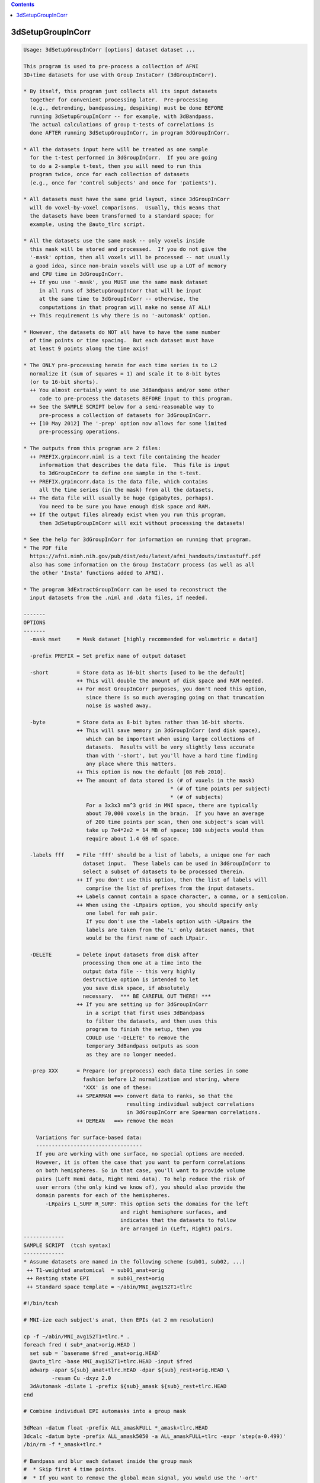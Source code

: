 .. contents:: 
    :depth: 4 

******************
3dSetupGroupInCorr
******************

.. code-block:: none

    Usage: 3dSetupGroupInCorr [options] dataset dataset ...
    
    This program is used to pre-process a collection of AFNI
    3D+time datasets for use with Group InstaCorr (3dGroupInCorr).
    
    * By itself, this program just collects all its input datasets
      together for convenient processing later.  Pre-processing
      (e.g., detrending, bandpassing, despiking) must be done BEFORE
      running 3dSetupGroupInCorr -- for example, with 3dBandpass.
      The actual calculations of group t-tests of correlations is
      done AFTER running 3dSetupGroupInCorr, in program 3dGroupInCorr.
    
    * All the datasets input here will be treated as one sample
      for the t-test performed in 3dGroupInCorr.  If you are going
      to do a 2-sample t-test, then you will need to run this
      program twice, once for each collection of datasets
      (e.g., once for 'control subjects' and once for 'patients').
    
    * All datasets must have the same grid layout, since 3dGroupInCorr
      will do voxel-by-voxel comparisons.  Usually, this means that
      the datasets have been transformed to a standard space; for
      example, using the @auto_tlrc script.
    
    * All the datasets use the same mask -- only voxels inside
      this mask will be stored and processed.  If you do not give the
      '-mask' option, then all voxels will be processed -- not usually
      a good idea, since non-brain voxels will use up a LOT of memory
      and CPU time in 3dGroupInCorr.
      ++ If you use '-mask', you MUST use the same mask dataset
         in all runs of 3dSetupGroupInCorr that will be input
         at the same time to 3dGroupInCorr -- otherwise, the
         computations in that program will make no sense AT ALL!
      ++ This requirement is why there is no '-automask' option.
    
    * However, the datasets do NOT all have to have the same number
      of time points or time spacing.  But each dataset must have
      at least 9 points along the time axis!
    
    * The ONLY pre-processing herein for each time series is to L2
      normalize it (sum of squares = 1) and scale it to 8-bit bytes
      (or to 16-bit shorts).
      ++ You almost certainly want to use 3dBandpass and/or some other
         code to pre-process the datasets BEFORE input to this program.
      ++ See the SAMPLE SCRIPT below for a semi-reasonable way to
         pre-process a collection of datasets for 3dGroupInCorr.
      ++ [10 May 2012] The '-prep' option now allows for some limited
         pre-processing operations.
    
    * The outputs from this program are 2 files:
      ++ PREFIX.grpincorr.niml is a text file containing the header
         information that describes the data file.  This file is input
         to 3dGroupInCorr to define one sample in the t-test.
      ++ PREFIX.grpincorr.data is the data file, which contains
         all the time series (in the mask) from all the datasets.
      ++ The data file will usually be huge (gigabytes, perhaps).
         You need to be sure you have enough disk space and RAM.
      ++ If the output files already exist when you run this program,
         then 3dSetupGroupInCorr will exit without processing the datasets!
    
    * See the help for 3dGroupInCorr for information on running that program.
    * The PDF file
      https://afni.nimh.nih.gov/pub/dist/edu/latest/afni_handouts/instastuff.pdf
      also has some information on the Group InstaCorr process (as well as all
      the other 'Insta' functions added to AFNI).
    
    * The program 3dExtractGroupInCorr can be used to reconstruct the
      input datasets from the .niml and .data files, if needed.
    
    -------
    OPTIONS
    -------
      -mask mset     = Mask dataset [highly recommended for volumetric e data!]
    
      -prefix PREFIX = Set prefix name of output dataset
    
      -short         = Store data as 16-bit shorts [used to be the default]
                     ++ This will double the amount of disk space and RAM needed.
                     ++ For most GroupInCorr purposes, you don't need this option,
                        since there is so much averaging going on that truncation
                        noise is washed away.
    
      -byte          = Store data as 8-bit bytes rather than 16-bit shorts.
                     ++ This will save memory in 3dGroupInCorr (and disk space),
                        which can be important when using large collections of
                        datasets.  Results will be very slightly less accurate
                        than with '-short', but you'll have a hard time finding
                        any place where this matters.
                     ++ This option is now the default [08 Feb 2010].
                     ++ The amount of data stored is (# of voxels in the mask)
                                                   * (# of time points per subject)
                                                   * (# of subjects)
                        For a 3x3x3 mm^3 grid in MNI space, there are typically
                        about 70,000 voxels in the brain.  If you have an average
                        of 200 time points per scan, then one subject's scan will
                        take up 7e4*2e2 = 14 MB of space; 100 subjects would thus
                        require about 1.4 GB of space.
    
      -labels fff    = File 'fff' should be a list of labels, a unique one for each
                       dataset input.  These labels can be used in 3dGroupInCorr to
                       select a subset of datasets to be processed therein.
                     ++ If you don't use this option, then the list of labels will
                        comprise the list of prefixes from the input datasets.
                     ++ Labels cannot contain a space character, a comma, or a semicolon.
                     ++ When using the -LRpairs option, you should specify only
                        one label for eah pair. 
                        If you don't use the -labels option with -LRpairs the 
                        labels are taken from the 'L' only dataset names, that
                        would be the first name of each LRpair.
    
      -DELETE        = Delete input datasets from disk after
                       processing them one at a time into the
                       output data file -- this very highly
                       destructive option is intended to let
                       you save disk space, if absolutely
                       necessary.  *** BE CAREFUL OUT THERE! ***
                     ++ If you are setting up for 3dGroupInCorr
                        in a script that first uses 3dBandpass
                        to filter the datasets, and then uses this
                        program to finish the setup, then you
                        COULD use '-DELETE' to remove the
                        temporary 3dBandpass outputs as soon
                        as they are no longer needed.
    
      -prep XXX      = Prepare (or preprocess) each data time series in some
                       fashion before L2 normalization and storing, where
                       'XXX' is one of these:
                     ++ SPEARMAN ==> convert data to ranks, so that the
                                     resulting individual subject correlations
                                     in 3dGroupInCorr are Spearman correlations.
                     ++ DEMEAN   ==> remove the mean
    
        Variations for surface-based data:
        ----------------------------------
        If you are working with one surface, no special options are needed.
        However, it is often the case that you want to perform correlations
        on both hemispheres. So in that case, you'll want to provide volume
        pairs (Left Hemi data, Right Hemi data). To help reduce the risk of
        user errors (the only kind we know of), you should also provide the
        domain parents for each of the hemispheres.
           -LRpairs L_SURF R_SURF: This option sets the domains for the left
                                   and right hemisphere surfaces, and 
                                   indicates that the datasets to follow
                                   are arranged in (Left, Right) pairs.
    -------------
    SAMPLE SCRIPT  (tcsh syntax)
    -------------
    * Assume datasets are named in the following scheme (sub01, sub02, ...)
     ++ T1-weighted anatomical  = sub01_anat+orig
     ++ Resting state EPI       = sub01_rest+orig
     ++ Standard space template = ~/abin/MNI_avg152T1+tlrc
    
    #!/bin/tcsh
    
    # MNI-ize each subject's anat, then EPIs (at 2 mm resolution)
    
    cp -f ~/abin/MNI_avg152T1+tlrc.* .
    foreach fred ( sub*_anat+orig.HEAD )
      set sub = `basename $fred _anat+orig.HEAD`
      @auto_tlrc -base MNI_avg152T1+tlrc.HEAD -input $fred
      adwarp -apar ${sub}_anat+tlrc.HEAD -dpar ${sub}_rest+orig.HEAD \
             -resam Cu -dxyz 2.0
      3dAutomask -dilate 1 -prefix ${sub}_amask ${sub}_rest+tlrc.HEAD
    end
    
    # Combine individual EPI automasks into a group mask
    
    3dMean -datum float -prefix ALL_amaskFULL *_amask+tlrc.HEAD
    3dcalc -datum byte -prefix ALL_amask5050 -a ALL_amaskFULL+tlrc -expr 'step(a-0.499)'
    /bin/rm -f *_amask+tlrc.*
    
    # Bandpass and blur each dataset inside the group mask
    #  * Skip first 4 time points.
    #  * If you want to remove the global mean signal, you would use the '-ort'
    #    option for 3dBandpass -- but we recommend that you do NOT do this:
    #    http://dx.doi.org/10.1089/brain.2012.0080
    
    foreach fred ( sub*_rest+tlrc.HEAD )
      set sub = `basename $fred _rest+tlrc.HEAD`
      3dBandpass -mask ALL_amask5050+tlrc -blur 6.0 -band 0.01 0.10 -prefix ${sub}_BP\
                 -input $fred'[4..$]'
    end
    
    # Extract data for 3dGroupInCorr
    
    3dSetupGroupInCorr -mask ALL_amask5050 -prefix ALLshort -short *_BP+tlrc.HEAD
    
    # OR
    
    3dSetupGroupInCorr -mask ALL_amask5050 -prefix ALLbyte -byte *_BP+tlrc.HEAD
    
    /bin/rm -f *_BP+tlrc.*
    
    ### At this point you could run (in 2 separate terminal windows)
    ###   afni -niml MNI_avg152T1+tlrc
    ###   3dGroupInCorr -setA ALLbyte.grpincorr.niml -verb
    ### And away we go ....
    
    ------------------
    CREDITS (or blame)
    ------------------
    * Written by RWCox, 31 December 2009.
    * With a little help from my friends: Alex Martin, Steve Gotts, Ziad Saad.
    * With encouragement from MMK.
    
    
    ++ Compile date = Nov  9 2017 {AFNI_17.3.03:macosx_10.7_local}
